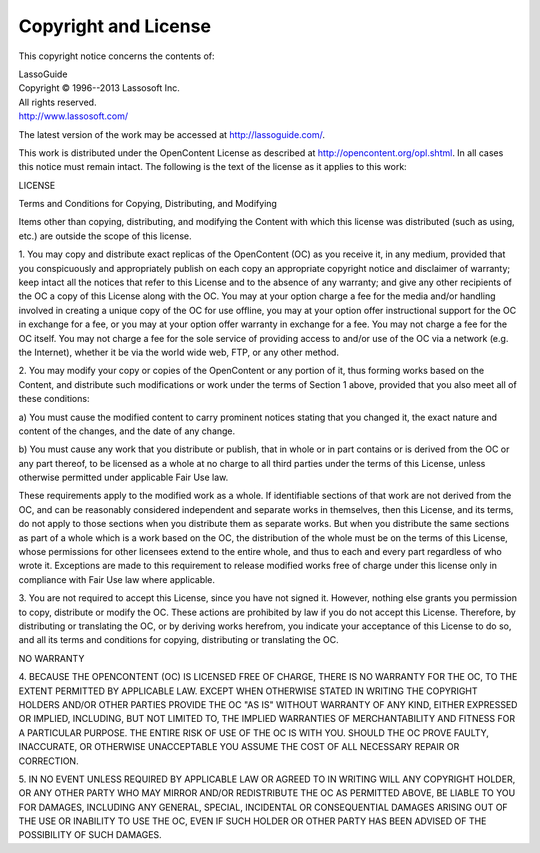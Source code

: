 .. _copyright-license:

*********************
Copyright and License
*********************

This copyright notice concerns the contents of:

| LassoGuide
| Copyright |copy| 1996--2013 Lassosoft Inc.
| All rights reserved.
| http://www.lassosoft.com/

.. |copy| unicode:: U+000A9 .. COPYRIGHT SIGN

The latest version of the work may be accessed at `<http://lassoguide.com/>`_.

This work is distributed under the OpenContent License as described at
`<http://opencontent.org/opl.shtml>`_. In all cases this notice must remain
intact. The following is the text of the license as it applies to this work:

.. container:: col ten

   LICENSE

   Terms and Conditions for Copying, Distributing, and Modifying

   Items other than copying, distributing, and modifying the Content with which
   this license was distributed (such as using, etc.) are outside the scope of
   this license.

   1. You may copy and distribute exact replicas of the OpenContent (OC) as you
   receive it, in any medium, provided that you conspicuously and appropriately
   publish on each copy an appropriate copyright notice and disclaimer of
   warranty; keep intact all the notices that refer to this License and to the
   absence of any warranty; and give any other recipients of the OC a copy of
   this License along with the OC. You may at your option charge a fee for the
   media and/or handling involved in creating a unique copy of the OC for use
   offline, you may at your option offer instructional support for the OC in
   exchange for a fee, or you may at your option offer warranty in exchange for a
   fee. You may not charge a fee for the OC itself. You may not charge a fee for
   the sole service of providing access to and/or use of the OC via a network
   (e.g. the Internet), whether it be via the world wide web, FTP, or any other
   method.

   2. You may modify your copy or copies of the OpenContent or any portion of it,
   thus forming works based on the Content, and distribute such modifications or
   work under the terms of Section 1 above, provided that you also meet all of
   these conditions:

   a) You must cause the modified content to carry prominent notices stating that
   you changed it, the exact nature and content of the changes, and the date of
   any change.

   b) You must cause any work that you distribute or publish, that in whole or in
   part contains or is derived from the OC or any part thereof, to be licensed as
   a whole at no charge to all third parties under the terms of this License,
   unless otherwise permitted under applicable Fair Use law.

   These requirements apply to the modified work as a whole. If identifiable
   sections of that work are not derived from the OC, and can be reasonably
   considered independent and separate works in themselves, then this License,
   and its terms, do not apply to those sections when you distribute them as
   separate works. But when you distribute the same sections as part of a whole
   which is a work based on the OC, the distribution of the whole must be on the
   terms of this License, whose permissions for other licensees extend to the
   entire whole, and thus to each and every part regardless of who wrote it.
   Exceptions are made to this requirement to release modified works free of
   charge under this license only in compliance with Fair Use law where
   applicable.

   3. You are not required to accept this License, since you have not signed it.
   However, nothing else grants you permission to copy, distribute or modify the
   OC. These actions are prohibited by law if you do not accept this License.
   Therefore, by distributing or translating the OC, or by deriving works
   herefrom, you indicate your acceptance of this License to do so, and all its
   terms and conditions for copying, distributing or translating the OC.

   NO WARRANTY

   4. BECAUSE THE OPENCONTENT (OC) IS LICENSED FREE OF CHARGE, THERE IS NO
   WARRANTY FOR THE OC, TO THE EXTENT PERMITTED BY APPLICABLE LAW. EXCEPT WHEN
   OTHERWISE STATED IN WRITING THE COPYRIGHT HOLDERS AND/OR OTHER PARTIES PROVIDE
   THE OC "AS IS" WITHOUT WARRANTY OF ANY KIND, EITHER EXPRESSED OR IMPLIED,
   INCLUDING, BUT NOT LIMITED TO, THE IMPLIED WARRANTIES OF MERCHANTABILITY AND
   FITNESS FOR A PARTICULAR PURPOSE. THE ENTIRE RISK OF USE OF THE OC IS WITH
   YOU. SHOULD THE OC PROVE FAULTY, INACCURATE, OR OTHERWISE UNACCEPTABLE YOU
   ASSUME THE COST OF ALL NECESSARY REPAIR OR CORRECTION.

   5. IN NO EVENT UNLESS REQUIRED BY APPLICABLE LAW OR AGREED TO IN WRITING WILL
   ANY COPYRIGHT HOLDER, OR ANY OTHER PARTY WHO MAY MIRROR AND/OR REDISTRIBUTE
   THE OC AS PERMITTED ABOVE, BE LIABLE TO YOU FOR DAMAGES, INCLUDING ANY
   GENERAL, SPECIAL, INCIDENTAL OR CONSEQUENTIAL DAMAGES ARISING OUT OF THE USE
   OR INABILITY TO USE THE OC, EVEN IF SUCH HOLDER OR OTHER PARTY HAS BEEN
   ADVISED OF THE POSSIBILITY OF SUCH DAMAGES.

